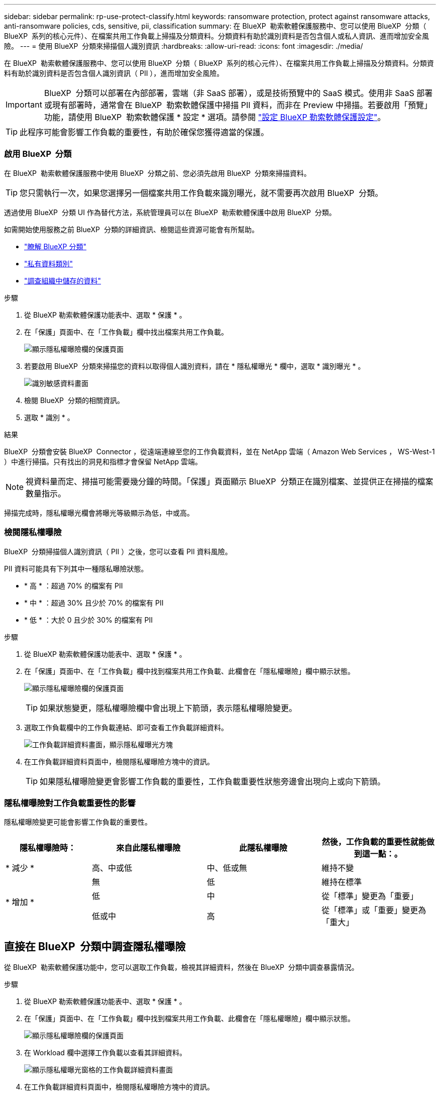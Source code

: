 ---
sidebar: sidebar 
permalink: rp-use-protect-classify.html 
keywords: ransomware protection, protect against ransomware attacks, anti-ransomware policies, cds, sensitive, pii, classification 
summary: 在 BlueXP  勒索軟體保護服務中、您可以使用 BlueXP  分類（ BlueXP  系列的核心元件）、在檔案共用工作負載上掃描及分類資料。分類資料有助於識別資料是否包含個人或私人資訊、進而增加安全風險。 
---
= 使用 BlueXP  分類來掃描個人識別資訊
:hardbreaks:
:allow-uri-read: 
:icons: font
:imagesdir: ./media/


[role="lead"]
在 BlueXP  勒索軟體保護服務中、您可以使用 BlueXP  分類（ BlueXP  系列的核心元件）、在檔案共用工作負載上掃描及分類資料。分類資料有助於識別資料是否包含個人識別資訊（ PII ），進而增加安全風險。


IMPORTANT: BlueXP  分類可以部署在內部部署，雲端（非 SaaS 部署），或是技術預覽中的 SaaS 模式。使用非 SaaS 部署或現有部署時，通常會在 BlueXP  勒索軟體保護中掃描 PII 資料，而非在 Preview 中掃描。若要啟用「預覽」功能，請使用 BlueXP  勒索軟體保護 * 設定 * 選項。請參閱 link://rp-use-settings-html["設定 BlueXP 勒索軟體保護設定"]。


TIP: 此程序可能會影響工作負載的重要性，有助於確保您獲得適當的保護。



=== 啟用 BlueXP  分類

在 BlueXP  勒索軟體保護服務中使用 BlueXP  分類之前、您必須先啟用 BlueXP  分類來掃描資料。


TIP: 您只需執行一次，如果您選擇另一個檔案共用工作負載來識別曝光，就不需要再次啟用 BlueXP  分類。

透過使用 BlueXP  分類 UI 作為替代方法，系統管理員可以在 BlueXP  勒索軟體保護中啟用 BlueXP  分類。

如需開始使用服務之前 BlueXP  分類的詳細資訊、檢閱這些資源可能會有所幫助。

* https://docs.netapp.com/us-en/bluexp-classification/concept-cloud-compliance.html["瞭解 BlueXP 分類"^]
* https://docs.netapp.com/us-en/bluexp-classification/reference-private-data-categories.html["私有資料類別"^]
* https://docs.netapp.com/us-en/bluexp-classification/task-investigate-data.html["調查組織中儲存的資料"^]


.步驟
. 從 BlueXP 勒索軟體保護功能表中、選取 * 保護 * 。
. 在「保護」頁面中、在「工作負載」欄中找出檔案共用工作負載。
+
image:screen-protection-sensitive-preview-column.png["顯示隱私權曝險欄的保護頁面"]

. 若要啟用 BlueXP  分類來掃描您的資料以取得個人識別資料，請在 * 隱私權曝光 * 欄中，選取 * 識別曝光 * 。
+
image:screen-protection-sensitive-data.png["識別敏感資料畫面"]

. 檢閱 BlueXP  分類的相關資訊。
. 選取 * 識別 * 。


.結果
BlueXP  分類會安裝 BlueXP  Connector ，從遠端連線至您的工作負載資料，並在 NetApp 雲端（ Amazon Web Services ， WS-West-1 ）中進行掃描。只有找出的洞見和指標才會保留 NetApp 雲端。


NOTE: 視資料量而定、掃描可能需要幾分鐘的時間。「保護」頁面顯示 BlueXP  分類正在識別檔案、並提供正在掃描的檔案數量指示。

掃描完成時，隱私權曝光欄會將曝光等級顯示為低，中或高。



=== 檢閱隱私權曝險

BlueXP  分類掃描個人識別資訊（ PII ）之後，您可以查看 PII 資料風險。

PII 資料可能具有下列其中一種隱私曝險狀態。

* * 高 * ：超過 70% 的檔案有 PII
* * 中 * ：超過 30% 且少於 70% 的檔案有 PII
* * 低 * ：大於 0 且少於 30% 的檔案有 PII


.步驟
. 從 BlueXP 勒索軟體保護功能表中、選取 * 保護 * 。
. 在「保護」頁面中、在「工作負載」欄中找到檔案共用工作負載、此欄會在「隱私權曝險」欄中顯示狀態。
+
image:screen-protection-sensitive-preview-column-medium.png["顯示隱私權曝險欄的保護頁面"]

+

TIP: 如果狀態變更，隱私權曝險欄中會出現上下箭頭，表示隱私權曝險變更。

. 選取工作負載欄中的工作負載連結、即可查看工作負載詳細資料。
+
image:screen-protection-workload-details-privacy-exposure.png["工作負載詳細資料畫面，顯示隱私權曝光方塊"]

. 在工作負載詳細資料頁面中，檢閱隱私權曝險方塊中的資訊。
+

TIP: 如果隱私權曝險變更會影響工作負載的重要性，工作負載重要性狀態旁邊會出現向上或向下箭頭。





=== 隱私權曝險對工作負載重要性的影響

隱私權曝險變更可能會影響工作負載的重要性。

[cols="15,20a,20,20"]
|===
| 隱私權曝險時： | 來自此隱私權曝險 | 此隱私權曝險 | 然後，工作負載的重要性就能做到這一點：。 


| * 減少 *  a| 
高、中或低
| 中、低或無 | 維持不變 


.3+| * 增加 *  a| 
無
| 低 | 維持在標準 


| 低  a| 
中
| 從「標準」變更為「重要」 


| 低或中  a| 
高
| 從「標準」或「重要」變更為「重大」 
|===


== 直接在 BlueXP  分類中調查隱私權曝險

從 BlueXP  勒索軟體保護功能中，您可以選取工作負載，檢視其詳細資料，然後在 BlueXP  分類中調查暴露情況。

.步驟
. 從 BlueXP 勒索軟體保護功能表中、選取 * 保護 * 。
. 在「保護」頁面中、在「工作負載」欄中找到檔案共用工作負載、此欄會在「隱私權曝險」欄中顯示狀態。
+
image:screen-protection-sensitive-preview-column-medium.png["顯示隱私權曝險欄的保護頁面"]

. 在 Workload 欄中選擇工作負載以查看其詳細資料。
+
image:screen-protection-workload-details-privacy-exposure.png["顯示隱私權曝光窗格的工作負載詳細資料畫面"]

. 在工作負載詳細資料頁面中，檢閱隱私權曝險方塊中的資訊。
. 若要調查 BlueXP  分類中的曝光、請選取 * 調查 * 。
+
BlueXP  分類服務隨即開啟，顯示「調查」索引標籤。

+
image:screen-protection-classification-investigation.png["BlueXP 分類"]

. 檢閱「調查」索引標籤中的資訊。
. 若要返回 BlueXP  勒索軟體保護服務，請選取 * 返回 BlueXP  勒索軟體保護 * 。




== 以取得更多資訊

如需 BlueXP  分類的詳細資訊、請參閱下列 BlueXP  分類主題：

* https://docs.netapp.com/us-en/bluexp-classification/concept-cloud-compliance.html["瞭解 BlueXP 分類"^]
* https://docs.netapp.com/us-en/bluexp-classification/reference-private-data-categories.html["私有資料類別"^]
* https://docs.netapp.com/us-en/bluexp-classification/task-investigate-data.html["調查組織中儲存的資料"^]

